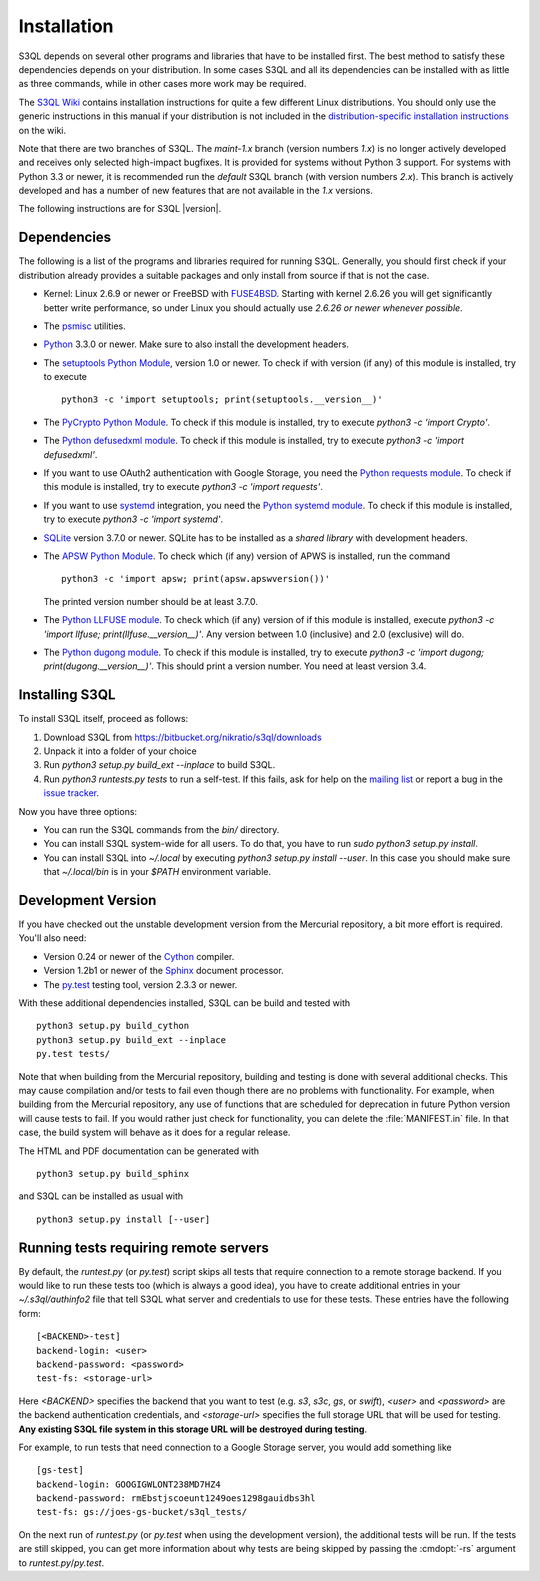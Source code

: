 .. -*- mode: rst -*-


==============
 Installation
==============

S3QL depends on several other programs and libraries that have to be
installed first. The best method to satisfy these dependencies depends
on your distribution. In some cases S3QL and all its dependencies can
be installed with as little as three commands, while in other cases more work
may be required.

The `S3QL Wiki <https://bitbucket.org/nikratio/s3ql/wiki/Home>`_
contains installation instructions for quite a few different Linux
distributions. You should only use the generic instructions in this
manual if your distribution is not included in the
`distribution-specific installation instructions
<https://bitbucket.org/nikratio/s3ql/wiki/Installation>`_ on the wiki.


Note that there are two branches of S3QL. The *maint-1.x* branch
(version numbers *1.x*) is no longer actively developed and receives
only selected high-impact bugfixes. It is provided for systems without
Python 3 support. For systems with Python 3.3 or newer, it is
recommended run the *default* S3QL branch (with version numbers
*2.x*). This branch is actively developed and has a number of new
features that are not available in the *1.x* versions.

The following instructions are for S3QL |version|.

Dependencies
============

The following is a list of the programs and libraries required for
running S3QL. Generally, you should first check if your distribution
already provides a suitable packages and only install from source if
that is not the case.

* Kernel: Linux 2.6.9 or newer or FreeBSD with `FUSE4BSD
  <http://www.freshports.org/sysutils/fusefs-kmod/>`_. Starting with
  kernel 2.6.26 you will get significantly better write performance,
  so under Linux you should actually use *2.6.26 or newer whenever
  possible*.

* The `psmisc <http://psmisc.sf.net/>`_ utilities.

* `Python <http://www.python.org/>`_ 3.3.0 or newer. Make sure to also
  install the development headers.

* The `setuptools Python Module
  <https://pypi.python.org/pypi/setuptools>`_, version 1.0 or newer.
  To check if with version (if any) of this module is installed, try
  to execute ::

    python3 -c 'import setuptools; print(setuptools.__version__)'

* The `PyCrypto Python Module
  <https://www.dlitz.net/software/pycrypto/>`_. To check if this
  module is installed, try to execute `python3 -c 'import Crypto'`.

* The `Python defusedxml module
  <https://pypi.python.org/pypi/defusedxml/>`_. To check if this
  module is installed, try to execute `python3 -c 'import defusedxml'`.

* If you want to use OAuth2 authentication with Google Storage, you
  need the `Python requests module
  <https://pypi.python.org/pypi/requests/>`_. To check if this module
  is installed, try to execute `python3 -c 'import requests'`.

* If you want to use systemd_ integration, you need the `Python systemd
  module <https://github.com/systemd/python-systemd>`_. To check if
  this module is installed, try to execute `python3 -c 'import systemd'`.

* `SQLite <http://www.sqlite.org/>`_ version 3.7.0 or newer. SQLite
  has to be installed as a *shared library* with development headers.

* The `APSW Python Module <http://code.google.com/p/apsw/>`_. To check
  which (if any) version of APWS is installed, run the command ::

    python3 -c 'import apsw; print(apsw.apswversion())'

  The printed version number should be at least 3.7.0.

* The `Python LLFUSE module
  <https://pypi.python.org/pypi/llfuse/>`_. To check which (if any)
  version of if this module is installed, execute `python3 -c 'import
  llfuse; print(llfuse.__version__)'`. Any version between 1.0
  (inclusive) and 2.0 (exclusive) will do.

* The `Python dugong module
  <https://bitbucket.org/nikratio/python-dugong/>`_. To check if this
  module is installed, try to execute `python3 -c 'import dugong;
  print(dugong.__version__)'`. This should print a version number. You
  need at least version 3.4.

.. _systemd: http://www.freedesktop.org/wiki/Software/systemd/

.. _inst-s3ql:

Installing S3QL
===============

To install S3QL itself, proceed as follows:

1. Download S3QL from https://bitbucket.org/nikratio/s3ql/downloads
2. Unpack it into a folder of your choice
3. Run `python3 setup.py build_ext --inplace` to build S3QL.
4. Run `python3 runtests.py tests` to run a self-test. If this fails, ask
   for help on the `mailing list
   <http://groups.google.com/group/s3ql>`_ or report a bug in the
   `issue tracker <https://bitbucket.org/nikratio/s3ql/issues>`_.

Now you have three options:

* You can run the S3QL commands from the `bin/` directory.

* You can install S3QL system-wide for all users. To do that, you
  have to run `sudo python3 setup.py install`.

* You can install S3QL into `~/.local` by executing `python3
  setup.py install --user`. In this case you should make sure that
  `~/.local/bin` is in your `$PATH` environment variable.


Development Version
===================

If you have checked out the unstable development version from the
Mercurial repository, a bit more effort is required. You'll also need:

* Version 0.24 or newer of the Cython_ compiler.

* Version 1.2b1 or newer of the Sphinx_ document processor.

* The `py.test`_ testing tool, version 2.3.3 or newer.

With these additional dependencies installed, S3QL can be build and
tested with ::

  python3 setup.py build_cython
  python3 setup.py build_ext --inplace
  py.test tests/

Note that when building from the Mercurial repository, building and
testing is done with several additional checks. This may cause
compilation and/or tests to fail even though there are no problems
with functionality. For example, when building from the Mercurial
repository, any use of functions that are scheduled for deprecation in
future Python version will cause tests to fail. If you would rather
just check for functionality, you can delete the :file:`MANIFEST.in`
file. In that case, the build system will behave as it does for a
regular release.

The HTML and PDF documentation can be generated with ::

  python3 setup.py build_sphinx

and S3QL can be installed as usual with ::

  python3 setup.py install [--user]


Running tests requiring remote servers
======================================

By default, the `runtest.py` (or `py.test`) script skips all tests
that require connection to a remote storage backend. If you would like
to run these tests too (which is always a good idea), you have to
create additional entries in your `~/.s3ql/authinfo2` file that tell
S3QL what server and credentials to use for these tests. These entries
have the following form::

  [<BACKEND>-test]
  backend-login: <user>
  backend-password: <password>
  test-fs: <storage-url>

Here *<BACKEND>* specifies the backend that you want to test
(e.g. *s3*, *s3c*, *gs*, or *swift*), *<user>* and *<password>* are
the backend authentication credentials, and *<storage-url>* specifies
the full storage URL that will be used for testing. **Any existing
S3QL file system in this storage URL will be destroyed during
testing**.

For example, to run tests that need connection to a Google Storage
server, you would add something like ::

  [gs-test]
  backend-login: GOOGIGWLONT238MD7HZ4
  backend-password: rmEbstjscoeunt1249oes1298gauidbs3hl
  test-fs: gs://joes-gs-bucket/s3ql_tests/

On the next run of `runtest.py` (or `py.test` when using the
development version), the additional tests will be run. If the tests
are still skipped, you can get more information about why tests are
being skipped by passing the :cmdopt:`-rs` argument to
`runtest.py`/`py.test`.


.. _Cython: http://www.cython.org/
.. _Sphinx: http://sphinx.pocoo.org/
.. _py.test: http://pytest.org/
